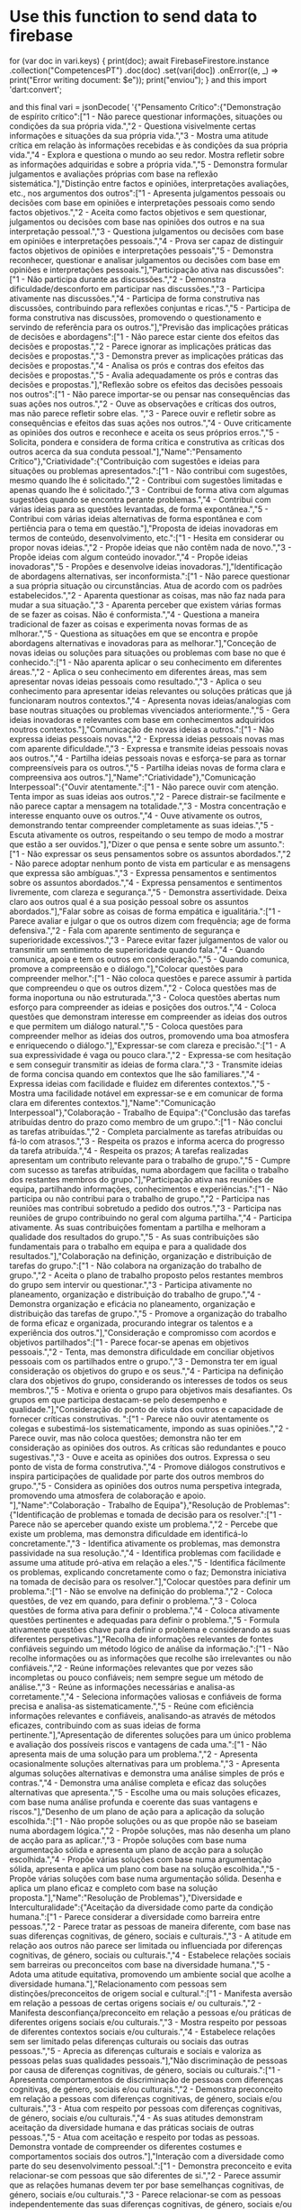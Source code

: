 * Use this function to send data to firebase
for (var doc in vari.keys) {
            print(doc);
            await FirebaseFirestore.instance
                .collection("CompetencesPT")
                .doc(doc)
                .set(vari[doc])
                .onError((e, _) => print("Error writing document: $e"));
            print("enviou");
          }
and this
import 'dart:convert';


and this 
  final vari = jsonDecode(
      '{"Pensamento Crítico":{"Demonstração de espírito crítico":["1 - Não parece questionar informações, situações ou condições da sua própria vida.","2 - Questiona visivelmente certas informações e situações da sua própria vida.","3 - Mostra uma atitude crítica em relação às informações recebidas e às condições da sua própria vida.","4 - Explora e questiona o mundo ao seu redor. Mostra refletir sobre as informações adquiridas e sobre a própria vida.","5 - Demonstra formular julgamentos e avaliações próprias com base na reflexão sistemática."],"Distinção entre factos e opiniões, interpretações avaliações, etc., nos argumentos dos outros":["1 - Apresenta julgamentos pessoais ou decisões com base em opiniões e interpretações pessoais como sendo factos objetivos.","2 - Aceita como factos objetivos e sem questionar, julgamentos ou decisões com base nas opiniões dos outros e na sua interpretação pessoal.","3 - Questiona julgamentos ou decisões com base em opiniões e interpretações pessoais.","4 - Prova ser capaz de distinguir factos objetivos de opiniões e interpretações pessoais","5 - Demonstra reconhecer, questionar e analisar julgamentos ou decisões com base em opiniões e interpretações pessoais."],"Participação ativa nas discussões":["1 - Não participa durante as discussões.","2 - Demonstra dificuldade/desconforto em participar nas discussões.","3 - Participa ativamente nas discussões.","4 - Participa de forma construtiva nas discussões, contribuindo para reflexões conjuntas e ricas.","5 - Participa de forma construtiva nas discussões, promovendo o questionamento e servindo de referência para os outros."],"Previsão das implicações práticas de decisões e abordagens":["1 - Não parece estar ciente dos efeitos das decisões e propostas.","2 - Parece ignorar as implicações práticas das decisões e propostas.","3 - Demonstra prever as implicações práticas das decisões e propostas.","4 - Analisa os prós e contras dos efeitos das decisões e propostas.","5 - Avalia adequadamente os prós e contras das decisões e propostas."],"Reflexão sobre os efeitos das decisões pessoais nos outros":["1 - Não parece importar-se ou pensar nas consequências das suas ações nos outros.","2 - Ouve as observações e críticas dos outros, mas não parece refletir sobre elas. ","3 - Parece ouvir e refletir sobre as consequências e efeitos das suas ações nos outros.","4 - Ouve criticamente as opiniões dos outros e reconhece e aceita os seus próprios erros.","5 - Solicita, pondera e considera de forma crítica e construtiva as críticas dos outros acerca da sua conduta pessoal."],"Name":"Pensamento Crítico"},"Criatividade":{"Contribuição com sugestões e ideias para situações ou problemas apresentados.":["1 - Não contribui com sugestões, mesmo quando lhe é solicitado.","2 - Contribui com sugestões limitadas e apenas quando lhe é solicitado.","3 - Contribui de forma ativa com algumas sugestões quando se encontra perante problemas.","4 - Contribui com várias  ideias para as questões levantadas, de forma expontânea.","5 - Contribui com várias ideias alternativas de forma espontânea e com pertiência para o tema em questão."],"Proposta de ideias inovadoras em termos de conteúdo, desenvolvimento, etc.":["1 - Hesita em considerar ou propor novas ideias.","2 - Propõe ideias que não contêm nada de novo.","3 - Propõe ideias com algum conteúdo inovador.","4 - Propõe ideias inovadoras","5 - Propões e desenvolve ideias inovadoras."],"Identificação de abordagens alternativas, ser inconformista.":["1 - Não parece questionar a sua própria situação ou circunstâncias. Atua de acordo com os padrões estabelecidos.","2 - Aparenta questionar as coisas, mas não faz nada para mudar a sua situação.","3 - Aparenta perceber que existem várias formas de se fazer as coisas. Não é conformista.","4 - Questiona a maneira tradicional de fazer as coisas e experimenta novas formas de as mlhorar.","5 - Questiona as situações em que se encontra e propõe abordagens alternativas e inovadoras para as melhorar."],"Conceção de novas ideias ou soluções para situações ou problemas com base no que é conhecido.":["1 - Não aparenta aplicar o seu conhecimento em diferentes áreas.","2 - Aplica o seu conhecimento em diferentes áreas, mas sem apresentar novas ideias pessoais como resultado.","3 - Aplica o seu conhecimento para apresentar ideias relevantes ou soluções práticas que já funcionaram noutros contextos.","4 - Apresenta novas ideias/analogias com base noutras situações ou problemas vivenciados anteriormente.","5 - Gera ideias inovadoras e relevantes com base em conhecimentos adquiridos noutros contextos."],"Comunicação de novas ideias a outros.":["1 - Não expressa ideias pessoais novas.","2 - Expressa ideias pessoais novas mas com aparente dificuldade.","3 - Expressa e transmite ideias pessoais novas aos outros.","4 - Partilha ideias pessoais novas e esforça-se para as tornar compreensíveis para os outros.","5 - Partilha ideias novas de forma clara e compreensiva aos outros."],"Name":"Criatividade"},"Comunicação Interpessoal":{"Ouvir atentamente.":["1 - Não parece ouvir com atenção. Tenta impor as suas ideias aos outros.","2 - Parece distrair-se facilmente e não parece captar a mensagem na totalidade.","3 - Mostra concentração e interesse enquanto ouve os outros.","4 - Ouve ativamente os outros, demonstrando tentar compreender completamente as suas ideias.","5 - Escuta ativamente os outros, respeitando o seu tempo de modo a mostrar que estão a ser ouvidos."],"Dizer o que pensa e sente sobre um assunto.":["1 - Não expressar os seus pensamentos sobre os assuntos abordados.","2 - Não parece adoptar nenhum ponto de vista em particular e as mensagens que expressa são ambíguas.","3 - Expressa pensamentos e sentimentos sobre os assuntos abordados.","4 - Expressa pensamentos e sentimentos livremente, com clareza e segurança.","5 - Demonstra assertividade. Deixa claro aos outros qual é a sua posição pessoal sobre os assuntos abordados."],"Falar sobre as coisas de forma empática e igualitária.":["1 - Parece avaliar e julgar o que os outros dizem com frequência; age de forma defensiva.","2 - Fala com aparente sentimento de segurança e superioridade excessivos.","3 - Parece evitar fazer julgamentos de valor ou transmitir um sentimento de superioridade quando fala.","4 - Quando comunica, apoia e tem os outros em consideração.","5 - Quando comunica, promove a compreensão e o diálogo."],"Colocar questões para compreender melhor.":["1 - Não coloca questões e parece assumir à partida que compreendeu o que os outros dizem.","2 - Coloca questões mas de forma inoportuna ou não estruturada.","3 - Coloca questões abertas num esforço para compreender as ideias e posições dos outros.","4 - Coloca questões que demonstram interesse em compreender as ideias dos outros e que permitem um diálogo natural.","5 - Coloca questões para compreender melhor as ideias dos outros, promovendo uma boa atmosfera e enriquecendo o diálogo."],"Expressar-se com clareza e precisão.":["1 - A sua expressividade é vaga ou pouco clara.","2 - Expressa-se com hesitação e sem conseguir transmitir as ideias de forma clara.","3 - Transmite ideias de forma concisa quando em contextos que lhe são familiares.","4 - Expressa ideias com facilidade e fluidez em diferentes contextos.","5 - Mostra uma facilidade notável em expressar-se e em comunicar de forma clara em diferentes contextos."],"Name":"Comunicação Interpessoal"},"Colaboração - Trabalho de Equipa":{"Conclusão das tarefas atribuídas dentro do prazo como membro de um grupo.":["1 - Não conclui as tarefas atribuídas.","2 - Completa parcialmente as tarefas atribuídas ou fá-lo com atrasos.","3 - Respeita os prazos e informa acerca do progresso da tarefa atribuída.","4 - Respeita os prazos; A tarefas realizadas apresentam um contributo relevante para o trabalho de grupo.","5 - Cumpre com sucesso as tarefas atribuídas, numa abordagem que facilita o trabalho dos restantes membros do grupo."],"Participação ativa nas reuniões de equipa, partilhando informações, conhecimentos e experiências.":["1 - Não participa ou não contribui para o trabalho de grupo.","2 - Participa nas reuniões mas contribui sobretudo a pedido dos outros.","3 - Participa nas reuniões de grupo contribuindo no geral com alguma partilha.","4 - Participa ativamente. As suas contribuições fomentam a partilha e melhoram a qualidade dos resultados do grupo.","5 - As suas contribuições são fundamentais para o trabalho em equipa e para a qualidade dos resultados."],"Colaboração na definição, organização e distribuição de tarefas do grupo.":["1 - Não colabora na organização do trabalho de grupo.","2 - Aceita o plano de trabalho proposto pelos restantes membros do grupo sem intervir ou questionar.","3 - Participa ativamente no planeamento, organização e distribuição do trabalho de grupo.","4 - Demonstra organização e  eficácia no planeamento, organização e distribuição das tarefas de grupo.","5 - Promove a organização do trabalho de forma eficaz e organizada, procurando integrar os talentos e a experiência dos outros."],"Consideração e compromisso com acordos e objetivos partilhados":["1 - Parece focar-se apenas em objetivos pessoais.","2 - Tenta, mas demonstra dificuldade em conciliar objetivos pessoais com os partilhados entre o grupo.","3 - Demonstra ter em igual consideração os objetivos do grupo e os seus.","4 - Participa na definição clara dos objetivos do grupo, considerando os interesses de todos os seus membros.","5 - Motiva e orienta o grupo para objetivos mais desafiantes. Os grupos em que participa destacam-se pelo desempenho e qualidade."],"Consideração do ponto de vista dos outros e capacidade de fornecer críticas construtivas. ":["1 - Parece não ouvir atentamente os colegas e subestimá-los sistematicamente, impondo as suas opiniões.","2 - Parece ouvir, mas não coloca questões; demonstra não ter em consideração as opiniões dos outros. As críticas são redundantes e pouco sugestivas.","3 - Ouve e aceita as opiniões dos outros. Expressa o seu ponto de vista de forma construtiva.","4 - Promove diálogos construtivos e inspira participações de qualidade por parte dos outros membros do grupo.","5 - Considera as opiniões dos outros numa perspetiva integrada, promovendo uma atmosfera de colaboração e apoio. "],"Name":"Colaboração - Trabalho de Equipa"},"Resolução de Problemas":{"Identificação de problemas e tomada de decisão para os resolver.":["1 - Parece não se aperceber quando existe um problema.","2 - Percebe que existe um problema, mas demonstra dificuldade em identificá-lo concretamente.","3 - Identifica ativamente os problemas, mas demonstra passividade na sua resolução.","4 - Identifica problemas com facilidade e assume uma atitude pró-ativa em relação a eles.","5 - Identifica fácilmente os problemas, explicando concretamente como o faz; Demonstra iniciativa na tomada de decisão para os resolver."],"Colocar questões para definir um problema.":["1 - Não se envolve na definição do problema.","2 - Coloca questões, de vez em quando, para definir o problema.","3 - Coloca questões de forma ativa para definir o problema.","4 - Coloca ativamente questões pertinentes e adequadas para definir o problema.","5 - Formula ativamente questões chave para definir o problema e considerando as suas diferentes perspetivas."],"Recolha de informações relevantes de fontes confiáveis seguindo um método lógico de análise da informação.":["1 - Não recolhe informações ou as informações que recolhe são irrelevantes ou não confiáveis.","2 - Reúne informações relevantes que por vezes são incompletas ou pouco confiáveis; nem sempre segue um método de análise.","3 - Reúne as informações necessárias e analisa-as corretamente.","4 - Seleciona informações valiosas e confiáveis de forma precisa ​​e analisa-as sistematicamente.","5 - Reúne com eficiência informações relevantes e confiáveis​, analisando-as através de métodos eficazes, contribuindo com as suas ideias de forma pertinente."],"Apresentação de diferentes soluções para um único problema e avaliação dos possíveis riscos e vantagens de cada uma.":["1 - Não apresenta mais de uma solução para um problema.","2 - Apresenta ocasionalmente soluções alternativas para um problema.","3 - Apresenta algumas soluções alternativas e demonstra uma análise simples de prós e contras.","4 - Demonstra uma análise completa e eficaz das soluções alternativas que apresenta.","5 - Escolhe uma ou mais soluções eficazes, com base numa análise profunda e coerente das suas vantagens e riscos."],"Desenho de um plano de ação para a aplicação da solução escolhida.":["1 - Não propõe soluções ou as que propõe não se baseiam numa abordagem lógica.","2 - Propõe soluções, mas não desenha um plano de acção  para as aplicar.","3 - Propõe soluções com base numa argumentação sólida e apresenta um plano de acção para a solução escolhida.","4 - Propõe várias soluções com base numa argumentação sólida, apresenta e aplica um plano com base na solução escolhida.","5 - Propõe várias soluções com base numa argumentação sólida. Desenha e aplica um plano eficaz e completo com base na solução proposta."],"Name":"Resolução de Problemas"},"Diversidade e Interculturalidade":{"Aceitação da diversidade como parte da condição humana.":["1 - Parece considerar a diversidade como barreira entre pessoas.","2 - Parece tratar as pessoas de maneira diferente, com base nas suas diferenças cognitivas, de género, sociais e culturais.","3 - A atitude em relação aos outros não parece ser limitada ou influenciada por diferenças cognitivas, de género, sociais ou culturais.","4 - Estabelece relações sociais sem barreiras ou preconceitos com base na diversidade humana.","5 - Adota uma atitude equitativa, promovendo um ambiente social que acolhe a diversidade humana."],"Relacionamento com pessoas sem distinções/preconceitos de origem social e cultural.":["1 - Manifesta aversão em relação a pessoas de certas origens sociais e/ ou culturais.","2 - Manifesta desconfiança/preconceito em relação a pessoas e/ou práticas de diferentes origens sociais e/ou culturais.","3 - Mostra respeito por pessoas de diferentes contextos sociais e/ou culturais.","4 - Estabelece relações sem ser limitado pelas diferenças culturais ou sociais das outras pessoas.","5 - Aprecia as diferenças culturais e sociais e valoriza as pessoas pelas suas qualidades pessoais."],"Não discriminação de pessoas por causa de diferenças cognitivas, de género, sociais ou culturais.":["1 - Apresenta comportamentos de discriminação de pessoas com diferenças cognitivas, de género, sociais e/ou culturais.","2 - Demonstra preconceito em relação a pessoas com diferenças cognitivas, de género, sociais e/ou culturais.","3 - Atua com respeito por pessoas com diferenças cognitivas, de género, sociais e/ou culturais.","4 - As suas atitudes demonstram aceitação da diversidade humana e das práticas sociais de outras pessoas.","5 - Atua com aceitação e respeito por todas as pessoas. Demonstra vontade de compreender os diferentes costumes e comportamentos sociais dos outros."],"Interação com a diversidade como parte do seu desenvolvimento pessoal.":["1 - Demonstra preconceito e evita relacionar-se com pessoas que são diferentes de si.","2 - Parece assumir que as relações humanas devem ter por base semelhanças cognitivas, de género, sociais e/ou culturais.","3 - Parece relacionar-se com as pessoas independentemente das suas diferenças cognitivas, de género, sociais e/ou culturais.","4 - Parece apreciar diversos ambientes e explorar ativamente visões alternativas, pensamentos e ideias para o seu desenvolvimento pessoal.","5 - Promove ativamente um ambiente humano rico e diversificado que promove o desenvolvimento pessoal de todos os envolvidos."],"Compreensão do valor acrescentado da diversidade humana.":["1 - Parece considerar a diversidade cognitiva, de género, social e/ou cultural como justificação para o acesso desigual às oportunidades sociais.","2 - Parece considerar os seus valores pessoais como os únicos válidos para fundamentar relacionamentos.","3 - Parece ouvir e interpretar os valores das outras pessoas com respeito.","4 - A sua atitude demonstra aceitação dos valores das outras pessoas.","5 - A sua atitude demonstra uma integração equilibrada entre os valores pessoais e os das outras pessoas."],"Name":"Diversidade e Interculturalidade"},"Comunicação Oral":{"Participação em situações de discurso.":["1 - Não participa quando lhe é solicitado.","2 - Participa sem demonstrar interesse e só quando lhe é solicitado.","3 - Participa interessadamente quando lhe é solicitado.","4 - Participapor iniciativa própria nos momentos apropriados.","5 - Participa de forma construtiva e por iniciativa própria nos momentos apropriados."],"Transmissão de informações importantes.":["1 - Não apresenta ideias ou expressa-se de forma pobre e confusa.","2 - Apresenta algumas ideias.","3 - Expressa ideias bem fundamentadas.","4 - Transmite ideias, sentimentos e valores de forma bem fundamentada.","5 - Destaca-se pela clareza de expressão relacionada com o raciocínio e/ou sentimentos."],"Gestão dos nervos ao falar em público.":["1 - Esforça-se para falar e por vezes bloqueia, aparentemente devido aos nervos.","2 - Expressa-se em público, mas demonstrando nervosismo e desconforto.","3 - Expressa-se em público, mostrando alguma tranquilidade.","4 - Expressa-se em público com segurança e confiança.","5 - Expressa-se com calma, confiança e uma proficiência notável."],"Fazer apresentações estruturadas, atendendo a quaisquer requisitos que possam existir.":["1 - As suas apresentações orais carecem de uma estrutura inteligível.","2 - A estrutura das apresentações não é eficaz ou não está de acordo com os requisitos estipulados.","3 - As apresentações são estruturadas atendendo aos requisitos estipulados, quando existem.","4 - Estrutura as apresentações, relacionando ideias e argumentos com facilidade.","5 - Faz apresentações orais eficazes e bem organizadas."],"Resposta a questões.":["1 - Não responde às questões colocadas.","2 - Reage às questões colocadas, mas sem as responder.","3 - Responde às questões colocadas de forma superficial.","4 - Responde às questões colocadas de forma eficaz e articulada.","5 - Responde corretamente e com aparente facilidade às questões colocadas."],"Name":"Comunicação Oral"},"Capacidades de Escrita":{"Trabalhar num tema específico, sem se desviar para outro.":["1 - Mistura vários tópicos sem esclarecer qual é o principal.","2 - Prolonga os textos com repetições ou divagações desnecessárias.","3 - Concentra-se no tópico sem desvios.","4 - Abrange todos os aspetos do tópico de acordo com as instruções.","5 - Aborda o tema com profundidade, além do que é exigido."],"Expressão clara de ideias, conhecimentos ou sentimentos.":["1 - Os textos escritos são confusos e muito difíceis de seguir.","2 - As ideias expressas podem ser entendidas, mas a escrita é desorganizada.","3 - Apresenta os diferentes aspetos do tópico numa ordem lógica.","4 - A escrita é boa, lógica e organizada (por ex., inclui introdução, desenvolvimento e conclusão ao escrever os textos).","5 - A expressão escrita é excelente e lógica, com organização eficaz de parágrafos e secções."],"Escrita gramaticalmente correta.":["1 - Não segue as regras gramaticais corretas quando escreve.","2 - Segue as regras gramaticais corretas, mas comete erros ortográficos relevantes.","3 - Os textos escritos estão corretos no que diz respeito à ortografia e à gramática.","4 - Os textos estão corretos quanto à ortografia e gramática e estão devidamente pontuados.","5 - Além de seguir as regras gramaticais e ortográficas usa corretamente as preposições e conjunções."],"Utilização de linguagem adequada ao tipo de documento e leitor.":["1 - Usa abreviaturas ou jargões inapropriados.","2 - Usa a terminologia do tema incorretamente.","3 - Usa a terminologia adequada ao tema.","4 - Usa corretamente a terminologia adequada ao tema e adapta-a de acordo com o documento e o leitor.","5 - Utiliza sinónimos para esclarecer termos ambíguos ou equívocos, conforme o tipo de documento ou leitor final."],"Utilização de dispositivos apropriados para facilitar a leitura e compreensão do texto":["1 - Não formata o texto (fonte, parágrafo, estilo, formatos, etc.). Não numera as páginas.","2 - Faz uso excessivo das ferramentas de formatação, dificultando a compreensão.","3 - Usa apropriadamente as ferramentas tipográficas (fonte, parágrafo, formatos de estilo, etc.).","4 - Formata adequadamente o texto e usa notas de rodapé ou notas finais para referências, comentários, etc.","5 - Organiza e formata claramente o texto e todos os seus elementos-chave."],"Name":"Capacidades de Escrita"},"Orientação da Aprendizagem":{"Colocar em prática de forma disciplinada as abordagens, métodos e experiências propostas.":["1 - Não segue/parece ignorar as propostas de trabalho.","2 - Interpreta ou aplica as propostas de trabalho de forma inadequada.","3 - Segue adequadamente as propostas de trabalho no processo de aprendizagem.","4 - Dá prioridade às propostas de trabalho da forma que melhor se adequa aos objetivos de aprendizagem.","5 - Participa ativamente na criação e seleção de estratégias para colocar em prática as propostas de trabalho."],"Partilhar e assumir os objetivos de aprendizagem propostos.":["1 - Parece ignorar os objetivos de aprendizagem propostos.","2 - Interpreta mal os objetivos de aprendizagem propostos pelo professor.","3 - Compreende e assume os objetivos de aprendizagem propostos pelo professor.","4 - Dá prioridade, com bom senso, aos objetivos de aprendizagem propostos pelo professor.","5 - Faz alterações pessoais adequadas aos objetivos de aprendizagem propostos pelo professor."],"Colocar questões para compreender a informação e complementá-la para aprender mais.":["1 - Não coloca questões em relação às informações recebidas.","2 - Coloca questões apenas quando solicitado pelo professor ou para resolver problemas específicos.","3 - Coloca questões sobre as informações recebidas, a fim de compreender melhor o assunto.","4 - Coloca questões que mostram uma boa compreensão do que foi aprendido.","5 - Coloca questões que vão além do assunto para complementar as informações recebidas, a fim de aprender mais."],"Reconhecimento da importância do esquema mental dos outros para uma experiência de aprendizagem mais rica.":["1 - Mostra pouco interesse em trocar ideias com os outros.","2 - Gosta de partilhar ideias, mas defende posições pessoais tendo pouca ou nenhuma consideração pelas ideias dos outros.","3 - Parece ouvir com interesse as ideias propostas pelos outros.","4 - Solicita as perspetivas e opiniões dos outros sobre os assuntos que estão a ser estudados.","5 - Promove a troca de opiniões e a argumentação de modo a enriquecer e aprofundar a aprendizagem."],"Aprendizagem autónoma e autorregulada.":["1 - Não mostra iniciativa no processo de aprendizagem e segue as propostas de trabalho de forma incompleta.","2 - Completa as propostas de trabalho, mas com o mínimo de esforço.","3 - Completa as propostas de trabalho com motivação e com esforço para ter sucesso.","4 - Vai além das propostas de trabalho, completando tarefas com acréscimos que as melhoram para além do que é exigido.","5 - Vai para além das propostas de trabalho, visando explorar outros temas, de modo a aprender mais."],"Name":"Orientação da Aprendizagem"},"Sentido Ético":{"Orientação do comportamento pessoal por um conhecimento básico de princípios éticos.":["1 - Parece agir sem considerar se as suas ações são moralmente certas ou erradas.","2 - Mostra dificuldade em orientar e motivar o seu comportamento pessoal de acordo com princípios éticos.","3 - Demonstra ter uma conduta moral e expressa opiniões morais muito básicas quando um princípio é aplicado.","4 - Parece agir de acordo com um julgamento moral bem fundamentado, apoiado no conhecimento de princípios éticos.","5 - Atua de forma moralmente consistente, argumentando com ideias bem fundamentadas envolvendo princípios éticos, e levando a uma conclusão moral."],"Reflexão sobre ética e expressão do conhecimento sobre princípios éticos.":["1 - Não parece ter interesse na origem, raciocínio ou implicações dos princípios éticos básicos.","2 - Segue, mas não parece questionar/refletir nas razões por trás de alguns princípios éticos básicos.","3 - Segue princípios éticos básicos e demonstra consciência da dimensão ética do ser humano.","4 - Constrói argumentos lógicos em torno de princípios éticos e a sua aplicação em diferentes situações.","5 - Expressa uma ideia pessoal de ética consistente e bem fundamentada (de acordo com a perceção e o desenvolvimento da consciência moral)."],"Aceitação crítica de novas perspetivas, mesmo que ponham em causa as suas próprias.":["1 - Não aborda as questões éticas em toda a sua complexidade (ou seja, todas as implicações, circunstâncias e consequências envolvidas).","2 - Parece considerar apenas a perspetiva pessoal ou daqueles diretamente envolvidos numa ação, deixando de lado outros pontos de vista relevantes.","3 - Demonstra uma posição crítica acerca do que está certo, usando critérios fundamentados com base em pontos de vista relevantes pessoais e de outras pessoas.","4 - Demonstra compreensão e abertura aos requisitos e interesses dos outros.","5 - Contribui de forma construtiva para a resolução de problemas, respeitando e reconhecendo as necessidades, sentimentos e opiniões dos outros."],"Possuir um sistema de valores pessoais como parte da personalidade e identidade.":["1 - Não parece pensar ou importar-se com valores morais.","2 - Menciona valores, mas sem os assumir consciente e deliberadamente como seus.","3 - Manifesta valores pessoais aos outros como sendo parte da sua identidade pessoal.","4 - Tem uma organização clara dos valores pessoais de acordo com a sua importância e prioridade.","5 - Demonstra ter um sistema de valores pessoais coerente e baseado no reconhecimento de princípios éticos."],"Observação e colocação em prática das regras estabelecidas no contexto em que se encontra.":["1 - Parece não estar ciente das regras estabelecidas pelo grupo/contexto educativo.","2 - Mostra reconhecimento das regras estabelecidas pelo grupo/contexto educativo, mas tem dificuldade em segui-las consistentemente.","3 - Reconhece e respeita as regras estabelecidas pelo grupo/contexto educativo.","4 - Parece tentar interpretar e dar sentido a cada um dos elementos normativos estabelecidos pelo grupo/contexto educativo.","5 - Demonstra ter um processo de reflexão que sensibiliza para os aspetos normativos e o seu papel no estabelecimento de um horizonte moral."],"Name":"Sentido Ético"},"Gestão de Projetos":{"Descrição da situação que justifica a necessidade do projeto.":["1 - Parece não estar ciente das necessidades abordadas pelo projeto, nem dos temas envolvidos.","2 - Identifica os temas e os elementos envolvidos, mas não os relaciona com as necessidades do projeto.","3 - Contextualiza o projeto e os seus elementos, aludindo às necessidades abordadas.","4 - Justifica o projeto e os elementos envolvidos, fazendo uma ligação clara com as necessidades abordadas.","5 - Justifica a necessidade do projeto de forma clara e organizada, apoiando-se em evidências relevantes."],"Estabelecimento de objetivos claros para o projeto.":["1 - Não formula metas para o projeto ou formula-as de forma pouco clara.","2 - Formula metas, mas falha em relacioná-las com as  necessidades abordadas no projeto.","3 - Formula objetivos claros e relaciona-os com as necessidades abordadas no projeto.","4 - Formula metas realistas e viáveis de forma clara e bem fundamentada.","5 - Formula metas realistas e ambiciosas que atendem às necessidades do projeto e vai além do esforço requerido para as alcançar."],"Planeamento de ações para atingir as metas e gestão das pessoas responsáveis por elas.":["1 - Considera os objetivos sem especificar as ações necessárias para os realizar.","2 - Define ações, mas não toma iniciativa de as atribui a pessoas.","3 - Define ações concretas e propõe de forma especifica quem as irá realizar.","4 - Planeia cuidadosamente as ações, avaliando a sua viabilidade e especificando as pessoas responsáveis.","5 - Estabelece uma excelente sequência de ações e atribui-as à(s) pessoa(s) mais adequada(s)."],"Previsão e alocação do tempo necessário para concluir as ações planeadas.":["1 - Não considera o tempo necessário para cada ação.","2 - Estima o tempo para cada ação de forma pouco realista.","3 - Planeia detalhadamente o tempo para cada ação.","4 - Faz uma planificação temporal bem pensada e considera tempo adicional em caso de imprevistos.","5 - Estabelece mecanismos para monitorizar o tempo e fazer os ajustes necessários como parte de um plano de ação claro."],"Planeamento da avaliação dos resultados do projeto.":["1 - Negligencia a importância de avaliar os resultados do projeto.","2 - Parece estar ciente da importância de avaliar os resultados, mas falha em entregar um plano para o fazer.","3 - Fornece um plano geral de avaliação, incluindo quando e como será feita a avaliação e por quem.","4 - Planeia sistematicamente quando e como será feita a avaliação e por quem.","5 - Planeia sistematicamente quando e como será feita a avaliação e por quem, definindo os indicadores relevantes e os instrumentos a utilizar."],"Name":"Gestão de Projetos"}}');
